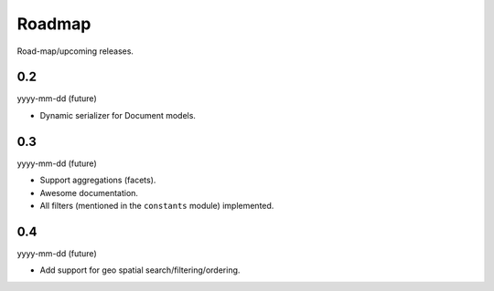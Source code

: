 Roadmap
=======
Road-map/upcoming releases.

0.2
---
yyyy-mm-dd (future)

- Dynamic serializer for Document models.

0.3
---
yyyy-mm-dd (future)

- Support aggregations (facets).
- Awesome documentation.
- All filters (mentioned in the ``constants`` module) implemented.

0.4
---
yyyy-mm-dd (future)

- Add support for geo spatial search/filtering/ordering.
